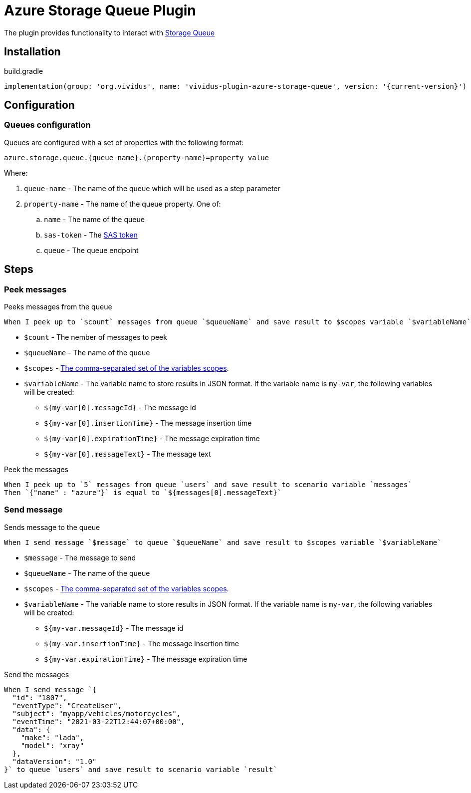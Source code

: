 = Azure Storage Queue Plugin

The plugin provides functionality to interact with https://azure.microsoft.com/en-us/services/storage/queues/[Storage Queue]

== Installation

.build.gradle
[source,gradle,subs="attributes+"]
----
implementation(group: 'org.vividus', name: 'vividus-plugin-azure-storage-queue', version: '{current-version}')
----

== Configuration

=== Queues configuration

Queues are configured with a set of properties with the following format:

[source,properties]
----
azure.storage.queue.{queue-name}.{property-name}=property value
----

Where:

. `queue-name` - The name of the queue which will be used as a step parameter
. `property-name` - The name of the queue property. One of: 
.. `name` - The name of the queue
.. `sas-token` - The https://docs.microsoft.com/en-us/azure/storage/common/storage-sas-overview[SAS token]
.. `queue` - The queue endpoint 

== Steps

=== Peek messages

Peeks messages from the queue

[source,gherkin]
----
When I peek up to `$count` messages from queue `$queueName` and save result to $scopes variable `$variableName`
----

* `$count` - The nember of messages to peek
* `$queueName` - The name of the queue
* `$scopes` - xref:parameters:variable-scope.adoc[The comma-separated set of the variables scopes].
* `$variableName` - The variable name to store results in JSON format. If the variable name is `my-var`, the following variables will be created:
** `${my-var[0].messageId}` - The message id
** `${my-var[0].insertionTime}` - The message insertion time
** `${my-var[0].expirationTime}` - The message expiration time
** `${my-var[0].messageText}` - The message text

.Peek the messages
[source,gherkin]
----
When I peek up to `5` messages from queue `users` and save result to scenario variable `messages`
Then `{"name" : "azure"}` is equal to `${messages[0].messageText}`
----

=== Send message

Sends message to the queue

[source,gherkin]
----
When I send message `$message` to queue `$queueName` and save result to $scopes variable `$variableName`
----

* `$message` - The message to send
* `$queueName` - The name of the queue
* `$scopes` - xref:parameters:variable-scope.adoc[The comma-separated set of the variables scopes].
* `$variableName` - The variable name to store results in JSON format. If the variable name is `my-var`, the following variables will be created:
** `${my-var.messageId}` - The message id
** `${my-var.insertionTime}` - The message insertion time
** `${my-var.expirationTime}` - The message expiration time

.Send the messages
[source,gherkin]
----
When I send message `{
  "id": "1807",
  "eventType": "CreateUser",
  "subject": "myapp/vehicles/motorcycles",
  "eventTime": "2021-03-22T12:44:07+00:00",
  "data": {
    "make": "lada",
    "model": "xray"
  },
  "dataVersion": "1.0"
}` to queue `users` and save result to scenario variable `result`
----
